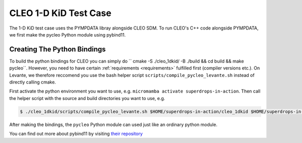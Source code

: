 CLEO 1-D KiD Test Case
======================

The 1-D KiD test case uses the PYMPDATA libray alongside CLEO SDM. To run CLEO's C++ code alongside
PYMPDATA, we first make the pycleo Python module using pybind11.

Creating The Python Bindings
----------------------------

To build the python bindings for CLEO you can simply do
`` cmake -S ./cleo_1dkid/ -B ./build && cd build && make pycleo``. However,
you need to have certain :ref:`requirements <requirements>` fulfilled first
(compiler versions etc.). On Levante, we therefore reccomend you use the bash helper script
``scripts/compile_pycleo_levante.sh`` instead of directly calling cmake.

First activate the python environment you want to use, e.g.
``micromamba activate superdrops-in-action``.
Then call the helper script with the source and build directories you want to use, e.g.

.. code-block:: console

  $ ./cleo_1dkid/scripts/compile_pycleo_levante.sh $HOME/superdrops-in-action/cleo_1dkid $HOME/superdrops-in-action/build

After making the bindings, the ``pycleo`` Python module can used just like an ordinary python module.

You can find out more about pybind11 by visiting
`their repository <https://github.com/pybind/pybind11/>`_
